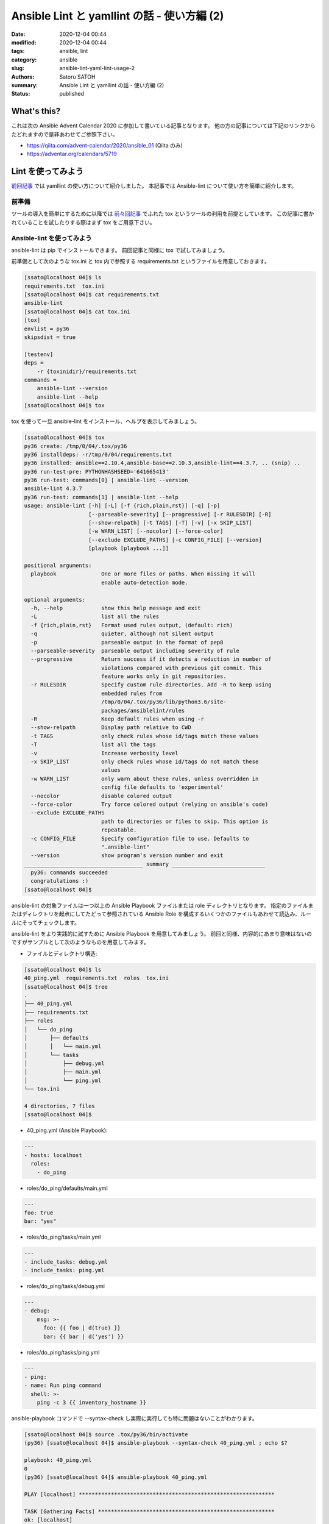 Ansible Lint と yamllint の話 - 使い方編 (2)
##############################################

:date: 2020-12-04 00:44
:modified: 2020-12-04 00:44
:tags: ansible, lint
:category: ansible
:slug: ansible-lint-yaml-lint-usage-2
:authors: Satoru SATOH
:summary: Ansible Lint と yamllint の話 - 使い方編 (2)
:status: published

What's this?
=============

これは次の Ansible Advent Calendar 2020 に参加して書いている記事となります。
他の方の記事については下記のリンクからたどれますので是非あわせてご参照下さい。

- https://qiita.com/advent-calendar/2020/ansible_01 (Qiita のみ)
- https://adventar.org/calendars/5719

Lint を使ってみよう
=====================

`前回記事 <{filename}03.rst>`_ では yamllint の使い方について紹介しました。
本記事では Ansible-lint について使い方を簡単に紹介します。

前準備
----------

ツールの導入を簡単にするために以降では `前々回記事 <{filename}02.rst>`_ でふれた tox というツールの利用を前提としています。
この記事に書かれていることを試したりする際はまず tox をご用意下さい。

Ansible-lint を使ってみよう
----------------------------

ansible-lint は pip でインストールできます。
前回記事と同様に tox で試してみましょう。

前準備として次のような tox.ini と tox 内で参照する requirements.txt というファイルを用意しておきます。

.. code-block:: console

  [ssato@localhost 04]$ ls
  requirements.txt  tox.ini
  [ssato@localhost 04]$ cat requirements.txt
  ansible-lint
  [ssato@localhost 04]$ cat tox.ini
  [tox]
  envlist = py36
  skipsdist = true

  [testenv]
  deps =
      -r {toxinidir}/requirements.txt
  commands =
      ansible-lint --version
      ansible-lint --help
  [ssato@localhost 04]$ tox

tox を使って一旦 ansible-lint をインストール、ヘルプを表示してみましょう。

.. code-block:: console

  [ssato@localhost 04]$ tox
  py36 create: /tmp/0/04/.tox/py36
  py36 installdeps: -r/tmp/0/04/requirements.txt
  py36 installed: ansible==2.10.4,ansible-base==2.10.3,ansible-lint==4.3.7, .. (snip) ..
  py36 run-test-pre: PYTHONHASHSEED='641665413'
  py36 run-test: commands[0] | ansible-lint --version
  ansible-lint 4.3.7
  py36 run-test: commands[1] | ansible-lint --help
  usage: ansible-lint [-h] [-L] [-f {rich,plain,rst}] [-q] [-p]
                      [--parseable-severity] [--progressive] [-r RULESDIR] [-R]
                      [--show-relpath] [-t TAGS] [-T] [-v] [-x SKIP_LIST]
                      [-w WARN_LIST] [--nocolor] [--force-color]
                      [--exclude EXCLUDE_PATHS] [-c CONFIG_FILE] [--version]
                      [playbook [playbook ...]]

  positional arguments:
    playbook              One or more files or paths. When missing it will
                          enable auto-detection mode.

  optional arguments:
    -h, --help            show this help message and exit
    -L                    list all the rules
    -f {rich,plain,rst}   Format used rules output, (default: rich)
    -q                    quieter, although not silent output
    -p                    parseable output in the format of pep8
    --parseable-severity  parseable output including severity of rule
    --progressive         Return success if it detects a reduction in number of
                          violations compared with previous git commit. This
                          feature works only in git repositories.
    -r RULESDIR           Specify custom rule directories. Add -R to keep using
                          embedded rules from
                          /tmp/0/04/.tox/py36/lib/python3.6/site-
                          packages/ansiblelint/rules
    -R                    Keep default rules when using -r
    --show-relpath        Display path relative to CWD
    -t TAGS               only check rules whose id/tags match these values
    -T                    list all the tags
    -v                    Increase verbosity level
    -x SKIP_LIST          only check rules whose id/tags do not match these
                          values
    -w WARN_LIST          only warn about these rules, unless overridden in
                          config file defaults to 'experimental'
    --nocolor             disable colored output
    --force-color         Try force colored output (relying on ansible's code)
    --exclude EXCLUDE_PATHS
                          path to directories or files to skip. This option is
                          repeatable.
    -c CONFIG_FILE        Specify configuration file to use. Defaults to
                          ".ansible-lint"
    --version             show program's version number and exit
  _____________________________________ summary _____________________________
    py36: commands succeeded
    congratulations :)
  [ssato@localhost 04]$

ansible-lint の対象ファイルは一つ以上の Ansible Playbook ファイルまたは role ディレクトリとなります。
指定のファイルまたはディレクトリを起点にしてたどって参照されている
Ansible Role を構成するいくつかのファイルもあわせて読込み、ルールにそってチェックします。

ansible-lint をより実践的に試すために Ansible Playbook を用意してみましょう。
前回と同様、内容的にあまり意味はないのですがサンプルとして次のようなものを用意してみます。

- ファイルとディレクトリ構造:

.. code-block:: console

  [ssato@localhost 04]$ ls
  40_ping.yml  requirements.txt  roles  tox.ini
  [ssato@localhost 04]$ tree
  .
  ├── 40_ping.yml
  ├── requirements.txt
  ├── roles
  │   └── do_ping
  │       ├── defaults
  │       │   └── main.yml
  │       └── tasks
  │           ├── debug.yml
  │           ├── main.yml
  │           └── ping.yml
  └── tox.ini

  4 directories, 7 files
  [ssato@localhost 04]$

- 40_ping.yml (Ansible Playbook):

.. code-block:: yaml

  ---
  - hosts: localhost
    roles:
      - do_ping

- roles/do_ping/defaults/main.yml

.. code-block:: yaml

  ---
  foo: true
  bar: "yes"

- roles/do_ping/tasks/main.yml

.. code-block:: yaml

  ---
  - include_tasks: debug.yml
  - include_tasks: ping.yml
 
- roles/do_ping/tasks/debug.yml

.. code-block:: yaml

  ---
  - debug:
      msg: >-
        foo: {{ foo | d(true) }}
        bar: {{ bar | d('yes') }}

- roles/do_ping/tasks/ping.yml

.. code-block:: yaml

  ---
  - ping:
  - name: Run ping command
    shell: >-
      ping -c 3 {{ inventory_hostname }}

ansible-playbook コマンドで --syntax-check し実際に実行しても特に問題はないことがわかります。

.. code-block:: console

  [ssato@localhost 04]$ source .tox/py36/bin/activate
  (py36) [ssato@localhost 04]$ ansible-playbook --syntax-check 40_ping.yml ; echo $?

  playbook: 40_ping.yml
  0
  (py36) [ssato@localhost 04]$ ansible-playbook 40_ping.yml

  PLAY [localhost] *************************************************************

  TASK [Gathering Facts] *******************************************************
  ok: [localhost]

  TASK [do_ping : include_tasks] ***********************************************
  included: /tmp/0/04/roles/do_ping/tasks/debug.yml for localhost

  TASK [do_ping : debug] *******************************************************
  ok: [localhost] => {
      "msg": "foo: True bar: yes"
  }

  TASK [do_ping : include_tasks] ***********************************************
  included: /tmp/0/04/roles/do_ping/tasks/ping.yml for localhost

  TASK [do_ping : ping] ********************************************************
  ok: [localhost]

  TASK [do_ping : Run ping command] ********************************************
  changed: [localhost]

  PLAY RECAP *******************************************************************
  localhost  : ok=6  changed=1  unreachable=0  failed=0  skipped=0  rescued=0  ignored=0

  (py36) [ssato@localhost 04]$

それでは ansible-lint を試してみましょう。

.. code-block:: console

  (py36) [ssato@localhost 04]$ ansible-lint 40_ping.yml
  WARNING  Listing 3 violation(s) that are fatal
  [502] All tasks should be named
  roles/do_ping/tasks/ping.yml:2
  Task/Handler: ping

  [301] Commands should not change things if nothing needs doing
  roles/do_ping/tasks/ping.yml:3
  Task/Handler: Run ping command

  [305] Use shell only when shell functionality is required
  roles/do_ping/tasks/ping.yml:3
  Task/Handler: Run ping command

  You can skip specific rules or tags by adding them to your configuration file:

  ┌────────────────────────────────────────────────────────────────────────────────┐
  │ # .ansible-lint                                                                │
  │ warn_list:  # or 'skip_list' to silence them completely                        │
  │   - '301'  # Commands should not change things if nothing needs doing          │
  │   - '305'  # Use shell only when shell functionality is required               │
  │   - '502'  # All tasks should be named                                         │
  └────────────────────────────────────────────────────────────────────────────────┘
  (py36) [ssato@localhost 04]$

いくつか警告が表示されましたが次のように変更して対応できます。

.. code-block:: console

  (py36) [ssato@localhost 04]$ cp -a roles/do_ping{,_ng}
  (py36) [ssato@localhost 04]$ vi roles/do_ping/tasks/ping.yml
  (py36) [ssato@localhost 04]$ diff -uNr roles/do_ping{_ng,}
  diff -uNr roles/do_ping_ng/tasks/ping.yml roles/do_ping/tasks/ping.yml
  --- roles/do_ping_ng/tasks/ping.yml     2020-12-03 23:45:22.893212088 +0900
  +++ roles/do_ping/tasks/ping.yml        2020-12-03 23:56:31.211030940 +0900
  @@ -1,5 +1,8 @@
   ---
  -- ping:
  +- name: Run ping module
  +  ping:
  +
   - name: Run ping command
  -  shell: >-
  +  command: >-
       ping -c 3 {{ inventory_hostname }}
  +  changed_when: false
  (py36) [ssato@localhost 04]$ ansible-lint 40_ping.yml ; echo $?
  0
  (py36) [ssato@localhost 04]$

このルールも含めた ansible-lint でチェック可能な標準ルールについては公式文書もあわせてご参照下さい。

- https://ansible-lint.readthedocs.io/en/latest/default_rules.html

ansible-lint のルールの探索パス
^^^^^^^^^^^^^^^^^^^^^^^^^^^^^^^^^

ansible-lint は default では ansible-lint の python モジュールのインストールパス下から適用するルールを探します。

- 標準ルール rules/ 内の .py\*: Python ファイル、ansiblelint.rules.AnsibleLintRule class を継承する class 定義を必ず含み、一つルールを実装
- (plugin 形式の) カスタムルール rules/custom/<plugin_name>/ 内の .py\*: 場所が異なることを除き、標準ルールと同じ

後者については筆者が中心となってこの場所に標準化しました [#]_ ので作法に沿って
python パッケージとして作られた ansible-lint plugin [#]_ であればインストールするだけで標準ルールに加えて適用されます。

ルールの探索パスは -r と -R の二つのコマンド行オプションによって制御できます。
これらのオプションの組合せによって default に加えてルール探索パスを追加したり、
default の探索パスは使わず指定のルール探索パスだけを利用したりできます。

詳細については公式文書も含めてご参照下さい。

- https://ansible-lint.readthedocs.io/en/latest/rules.html#specifying-rules-at-runtime

.. [#] https://github.com/ansible/ansible-lint/pull/935
.. [#] カスタムルールの plugin パッケージ化については https://ansible-lint.readthedocs.io/en/latest/rules.html#packaging-custom-rules を参照。

ansible-lint のルールの有効化・無効化
^^^^^^^^^^^^^^^^^^^^^^^^^^^^^^^^^^^^^^^^

Ansible-lint は yamllint と違い、通常ルール側で何か特別な設定方法がないかぎり [#]_ は細かな設定などはできず、無効化できるのみとなります。

Ansible-lint のルールは各ルールにあらかじめ指定されているタグを使って適用するものを指定したり、除外
したり、対象ファイルの中でコメントや task 定義の中の tags に
skip_ansible_lint を指定してスキップ (その部分についてルールを適用しない = 無効化)
したりできます。
また .ansible-lint という設定ファイルでも細かな挙動の制御に加えて同様の設定が可能です。

いずれの設定方法についても公式文書に詳細に説明がありますのでご参照下さい。

- ansible-lint 実行時にオプションで指定:

  - タグで指定: https://ansible-lint.readthedocs.io/en/latest/rules.html#using-tags-to-include-rules
  - オプションで除外: https://ansible-lint.readthedocs.io/en/latest/rules.html#excluding-rules

- 対象ファイル内でルール適用をスキップするように設定 (コメントまたは task 定義の tags で指定): https://ansible-lint.readthedocs.io/en/latest/rules.html#false-positives-skipping-rules
- 設定ファイルで指定: https://ansible-lint.readthedocs.io/en/latest/configuring.html#configuration-file

なお筆者は default ルールを無効化することはほぼなく、あるとしても局所的に
tags に skip_ansible_lint を指定するなどで対応しています。
そしてほとんどの場合 default ルールだけでは十分なチェックとはならず、カスタムルールを実装、パッケージ化し追加しています。

yamllint の記事でもふれましたが default ルールには ansible 利用者の経験からくる知見に基づく根拠のあるものがつまっています。
何か警告が出たら設定でとにかくそれを表示させなくするのではなく、まず修正を試みましょう。
ほとんどの場合ルールによる警告などの指摘は正しく、無効化の必要はないはずです。

.. [#] 各ルールは python のコードなので、その中で設定ファイルを読込み、細かな挙動を変えるといった独自の仕組みを実装することはできます。

ansible-lint によるチェックを CI に組み込む
^^^^^^^^^^^^^^^^^^^^^^^^^^^^^^^^^^^^^^^^^^^^^^^

実際、筆者は yamllint と同様に ansible-lint を直接実行することはほぼなく、CI の中か tox (molecule) 経由で実行することがほとんどです。
おすすめは role のテストも実装し molecule を使う方法ですが、すぐには難しい場合は先にあげた例のように
tox.ini の commands に列挙されている一部に yamllint . 行を例えば追加し、tox 経由で実行するのが良いでしょう。

tox 経由で実行されるようにしてあれば yamllint と同様に意識することなく CI または tox 実行で一緒に実行されるようにできます。

また公式文書で示されているように pre-commit を使うのも良いでしょう

- https://ansible-lint.readthedocs.io/en/latest/configuring.html#pre-commit-setup

次回予告
===================

次回の記事までは少し期間が空くかもしれませんが Ansible Lint のカスタムルール実装の方法とパッケージ化の実際について簡単な説明を予定しています。

.. vim:sw=2:ts=2:et:
